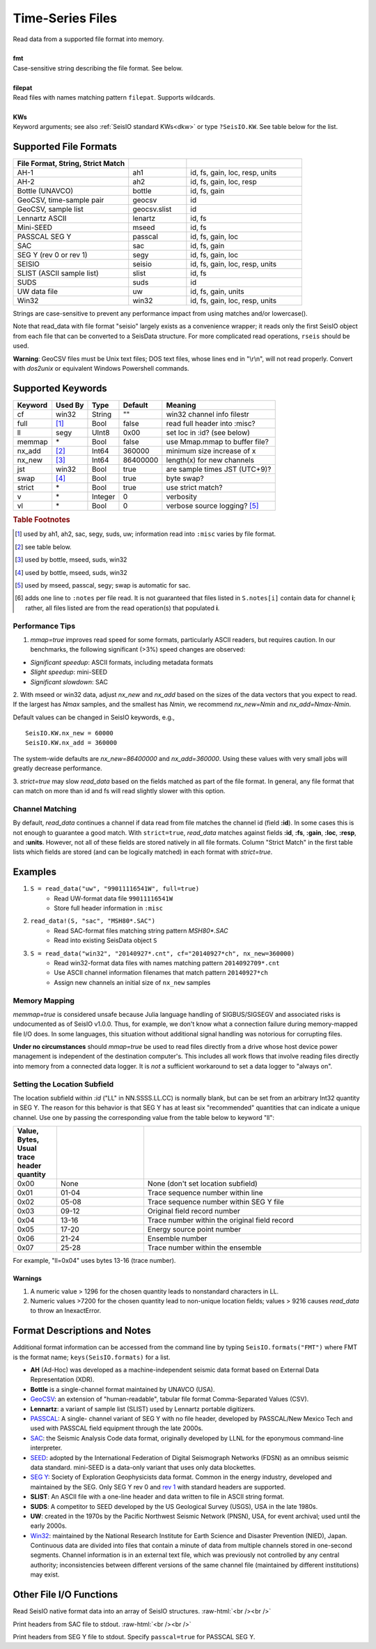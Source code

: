 .. _readdata:

#################
Time-Series Files
#################
.. function:: read_data!(S, fmt::String, filepat [, KWs])
.. function:: S = read_data(fmt::String, filepat [, KWs])

| Read data from a supported file format into memory.
|
| **fmt**
| Case-sensitive string describing the file format. See below.
|
| **filepat**
| Read files with names matching pattern ``filepat``. Supports wildcards.
|
| **KWs**
| Keyword arguments; see also :ref:`SeisIO standard KWs<dkw>` or type ``?SeisIO.KW``. See table below for the list.

**********************
Supported File Formats
**********************
.. csv-table::
  :header: File Format, String, Strict Match
  :delim: |
  :widths: 2, 1, 2

  AH-1                      | ah1           | id, fs, gain, loc, resp, units
  AH-2                      | ah2           | id, fs, gain, loc, resp
  Bottle (UNAVCO)           | bottle        | id, fs, gain
  GeoCSV, time-sample pair  | geocsv        | id
  GeoCSV, sample list       | geocsv.slist  | id
  Lennartz ASCII            | lenartz       | id, fs
  Mini-SEED                 | mseed         | id, fs
  PASSCAL SEG Y             | passcal       | id, fs, gain, loc
  SAC                       | sac           | id, fs, gain
  SEG Y (rev 0 or rev 1)    | segy          | id, fs, gain, loc
  SEISIO                    | seisio        | id, fs, gain, loc, resp, units
  SLIST (ASCII sample list) | slist         | id, fs
  SUDS                      | suds          | id
  UW data file              | uw            | id, fs, gain, units
  Win32                     | win32         | id, fs, gain, loc, resp, units

Strings are case-sensitive to prevent any performance impact from using matches
and/or lowercase().

Note that read_data with file format "seisio" largely exists as a convenience
wrapper; it reads only the first SeisIO object from each file that can be
converted to a SeisData structure. For more complicated read operations,
``rseis`` should be used.

**Warning**: GeoCSV files must be Unix text files; DOS text files, whose lines
end in "\\r\\n", will not read properly. Convert with `dos2unix` or equivalent
Windows Powershell commands.

******************
Supported Keywords
******************

+---------+---------+---------+-----------+----------------------------------+
| Keyword | Used By | Type    | Default   | Meaning                          |
+=========+=========+=========+===========+==================================+
| cf      | win32   | String  | \"\"      | win32 channel info filestr       |
+---------+---------+---------+-----------+----------------------------------+
| full    | [#]_    | Bool    | false     | read full header into :misc?     |
+---------+---------+---------+-----------+----------------------------------+
| ll      | segy    | UInt8   | 0x00      | set loc in :id? (see below)      |
+---------+---------+---------+-----------+----------------------------------+
| memmap  | \*      | Bool    | false     | use Mmap.mmap to buffer file?    |
+---------+---------+---------+-----------+----------------------------------+
| nx_add  | [#]_    | Int64   | 360000    | minimum size increase of x       |
+---------+---------+---------+-----------+----------------------------------+
| nx_new  | [#]_    | Int64   | 86400000  | length(x) for new channels       |
+---------+---------+---------+-----------+----------------------------------+
| jst     | win32   | Bool    | true      | are sample times JST (UTC+9)?    |
+---------+---------+---------+-----------+----------------------------------+
| swap    | [#]_    | Bool    | true      | byte swap?                       |
+---------+---------+---------+-----------+----------------------------------+
| strict  | \*      | Bool    | true      | use strict match?                |
+---------+---------+---------+-----------+----------------------------------+
| v       | \*      | Integer | 0         | verbosity                        |
+---------+---------+---------+-----------+----------------------------------+
| vl      | \*      | Bool    | 0         | verbose source logging? [#]_     |
+---------+---------+---------+-----------+----------------------------------+

.. rubric:: Table Footnotes
.. [#] used by ah1, ah2, sac, segy, suds, uw; information read into ``:misc`` varies by file format.
.. [#] see table below.
.. [#] used by bottle, mseed, suds, win32
.. [#] used by bottle, mseed, suds, win32
.. [#] used by mseed, passcal, segy; swap is automatic for sac.
.. [#] adds one line to ``:notes`` per file read. It is not guaranteed that files listed in ``S.notes[i]`` contain data for channel **i**; rather, all files listed are from the read operation(s) that populated **i**.

Performance Tips
================
1. `mmap=true` improves read speed for some formats, particularly ASCII readers, but requires caution. In our benchmarks, the following significant (>3%) speed changes are observed:

* *Significant speedup*: ASCII formats, including metadata formats
* *Slight speedup*: mini-SEED
* *Significant slowdown*: SAC

2. With mseed or win32 data, adjust `nx_new` and `nx_add` based on the sizes of
the data vectors that you expect to read. If the largest has `Nmax` samples,
and the smallest has `Nmin`, we recommend `nx_new=Nmin` and `nx_add=Nmax-Nmin`.

Default values can be changed in SeisIO keywords, e.g.,
::

  SeisIO.KW.nx_new = 60000
  SeisIO.KW.nx_add = 360000

The system-wide defaults are `nx_new=86400000` and `nx_add=360000`. Using these
values with very small jobs will greatly decrease performance.

3. `strict=true` may slow `read_data` based on the fields matched as part of
the file format. In general, any file format that can match on more than id
and fs will read slightly slower with this option.

Channel Matching
================
By default, `read_data` continues a channel if data read from file matches the
channel id (field **:id**). In some cases this is not enough to guarantee a good match. With ``strict=true``, `read_data` matches against fields **:id**, **:fs**, **:gain**, **:loc**, **:resp**, and **:units**. However, not all of these fields are stored natively in all file formats. Column "Strict Match" in the first table lists which fields are stored (and can be logically matched) in each format with `strict=true`.

********
Examples
********

1. ``S = read_data("uw", "99011116541W", full=true)``
    + Read UW-format data file ``99011116541W``
    + Store full header information in ``:misc``
2. ``read_data!(S, "sac", "MSH80*.SAC")``
    + Read SAC-format files matching string pattern `MSH80*.SAC`
    + Read into existing SeisData object ``S``
3. ``S = read_data("win32", "20140927*.cnt", cf="20140927*ch", nx_new=360000)``
    + Read win32-format data files with names matching pattern ``2014092709*.cnt``
    + Use ASCII channel information filenames that match pattern ``20140927*ch``
    + Assign new channels an initial size of ``nx_new`` samples

Memory Mapping
==============
`memmap=true` is considered unsafe because Julia language handling of SIGBUS/SIGSEGV and associated risks is undocumented as of SeisIO v1.0.0. Thus, for example, we don't know what a connection failure during memory-mapped file I/O does. In some languages, this situation without additional signal handling was notorious for corrupting files.

**Under no circumstances** should `mmap=true` be used to read files directly from a drive whose host device power management is independent of the destination computer's. This includes all work flows that involve reading files directly into memory from a connected data logger. It is *not* a sufficient workaround to set a data logger to "always on".

Setting the Location Subfield
=============================
The location subfield within *:id* ("LL" in NN.SSSS.LL.CC) is normally blank, but can be set from an arbitrary Int32 quantity in SEG Y. The reason for this behavior is that SEG Y has at least six "recommended" quantities that can indicate a unique channel. Use one by passing the corresponding value from the table below to keyword "ll":

.. csv-table::
  :header: Value, Bytes, Usual trace header quantity
  :delim: |
  :widths: 1, 2, 5

  0x00 | None  | None (don't set location subfield)
  0x01 | 01-04 | Trace sequence number within line
  0x02 | 05-08 | Trace sequence number within SEG Y file
  0x03 | 09-12 | Original field record number
  0x04 | 13-16 | Trace number within the original field record
  0x05 | 17-20 | Energy source point number
  0x06 | 21-24 | Ensemble number
  0x07 | 25-28 | Trace number within the ensemble

For example, "ll=0x04" uses bytes 13-16 (trace number).

Warnings
--------
1. A numeric value > 1296 for the chosen quantity leads to nonstandard characters in LL.
2. Numeric values >7200 for the chosen quantity lead to non-unique location fields; values > 9216 causes *read_data* to throw an InexactError.

*****************************
Format Descriptions and Notes
*****************************
Additional format information can be accessed from the command line by typing
``SeisIO.formats("FMT")`` where FMT is the format name; ``keys(SeisIO.formats)``
for a list.

* **AH** (Ad-Hoc) was developed as a machine-independent seismic data format based on External Data Representation (XDR).
* **Bottle** is a single-channel format maintained by UNAVCO (USA).
* `GeoCSV\ <http://geows.ds.iris.edu/documents/GeoCSV.pdf>`_: an extension of "human-readable", tabular file format Comma-Separated Values (CSV).
* **Lennartz**: a variant of sample list (SLIST) used by Lennartz portable digitizers.
* `PASSCAL\ <https://www.passcal.nmt.edu/content/seg-y-what-it-is>`_: A single- channel variant of SEG Y with no file header, developed by PASSCAL/New Mexico Tech and used with PASSCAL field equipment through the late 2000s.
* `SAC\ <https://ds.iris.edu/files/sac-manual/manual/file_format.html>`_: the Seismic Analysis Code data format, originally developed by LLNL for the eponymous command-line interpreter.
* `SEED\ <https://www.fdsn.org/seed_manual/SEEDManual_V2.4.pdf>`_: adopted by the International Federation of Digital Seismograph Networks (FDSN) as an omnibus seismic data standard. mini-SEED is a data-only variant that uses only data blockettes.
* `SEG Y\ <http://wiki.seg.org/wiki/SEG_Y>`_: Society of Exploration Geophysicists data format. Common in the energy industry, developed and maintained by the SEG. Only SEG Y rev 0 and `rev 1\ <https://seg.org/Portals/0/SEG/News%20and%20Resources/Technical%20Standards/seg_y_rev1.pdf>`_ with standard headers are supported.
* **SLIST**: An ASCII file with a one-line header and data written to file in ASCII string format.
* **SUDS**: A competitor to SEED developed by the US Geological Survey (USGS), USA in the late 1980s.
* **UW**: created in the 1970s by the Pacific Northwest Seismic Network (PNSN), USA, for event archival; used until the early 2000s.
* `Win32\ <http://eoc.eri.u-tokyo.ac.jp/WIN/Eindex.html>`_: maintained by the National Research Institute for Earth Science and Disaster Prevention (NIED), Japan. Continuous data are divided into files that contain a minute of data from multiple channels stored in one-second segments. Channel information is in an external text file, which was previously not controlled by any central authority; inconsistencies between different versions of the same channel file (maintained by different institutions) may exist.

************************
Other File I/O Functions
************************

.. function:: rseis(fname)

Read SeisIO native format data into an array of SeisIO structures.
:raw-html:`<br /><br />`

.. function:: sachdr(fname)

Print headers from SAC file to stdout.
:raw-html:`<br /><br />`

.. function:: segyhdr(fname[, PASSCAL=true::Bool])

Print headers from SEG Y file to stdout. Specify ``passcal=true`` for PASSCAL SEG Y.
